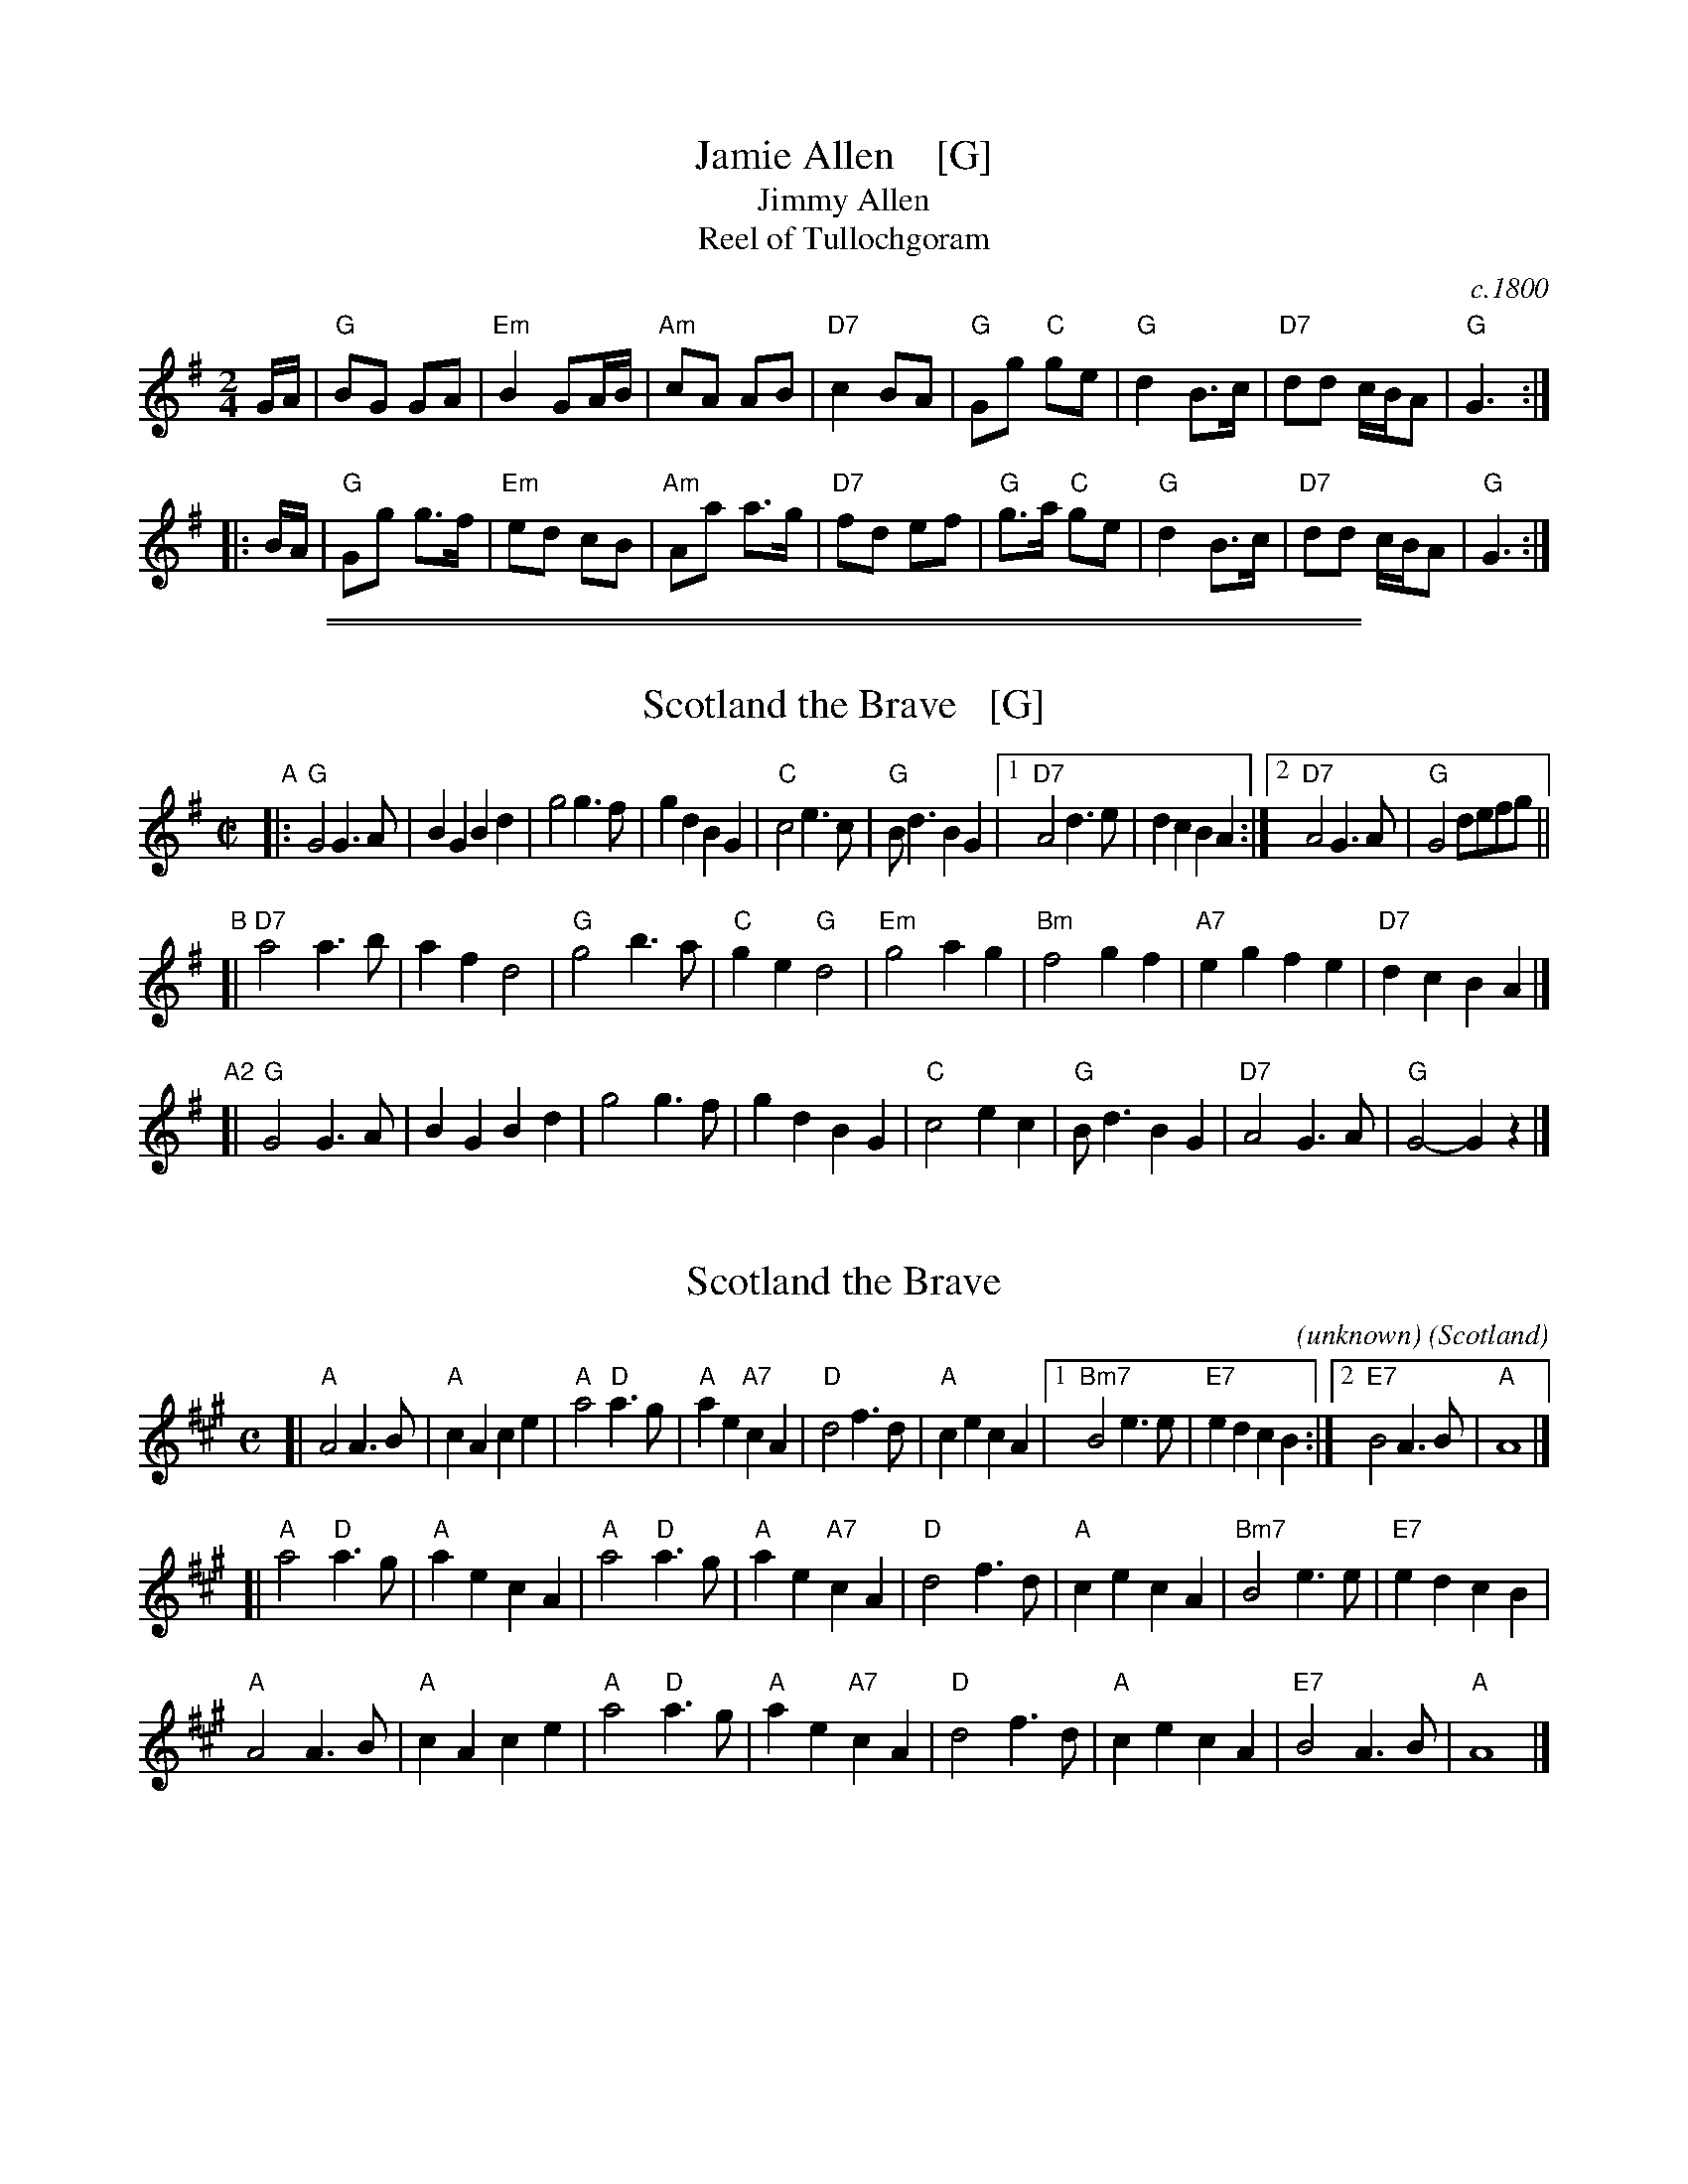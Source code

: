 
X: 1
T: Jamie Allen    [G]
T: Jimmy Allen
T: Reel of Tullochgoram
O: c.1800
R: reel
S: page labelled "VII-10", "Northumbrian Pipers 8" and "Potomac Valley"
Z: John Chambers <jc:trillian.mit.edu>
N: Jamie Allen (1734-1810) was a Northumbrian small-pipes player.
N: This tune is attributed to him, but the details aren't known.
M: 2/4
L: 1/8
K: G
G/A/ |\
"G"BG GA | "Em"B2 GA/B/ | "Am"cA AB | "D7"c2 BA |\
"G"Gg "C"ge | "G"d2 B>c | "D7"dd c/B/A | "G"G3 :|
|: B/A/ |\
"G"Gg g>f | "Em"ed cB | "Am"Aa a>g | "D7"fd ef |\
"G"g>a "C"ge | "G"d2 B>c | "D7"dd c/B/A | "G"G3 :|

%%sep 1 0 500
%%sep 1 0 500


X: 1
T: Scotland the Brave   [G]
R: march
Z: 1997 by John Chambers <jc:trillian.mit.edu>
B: "The Gesto Collection of Highland Music" (Keith Norman Macdonald) 1891-5?
M: C|
L: 1/4
K: G
"A"|:\
"G"G2 G>A | BG Bd | g2 g>f | gd BG |\
"C"c2 e>c | "G"B<d BG |1 "D7"A2 d>e | dc BA :|2 "D7"A2 G>A | "G"G2 d/e/f/g/ ||
"B"[|\
"D7"a2 a>b | af d2 | "G"g2 b>a | "C"ge "G"d2 |\
"Em"g2 ag | "Bm"f2gf | "A7"eg fe | "D7"dc BA |]
"A2"[|\
"G"G2 G>A | BG Bd | g2 g>f | gd BG |\
"C"c2 ec | "G"B<d BG | "D7"A2 G>A | "G"G2- Gz |]


X: 1
T: Scotland the Brave
C: (unknown)
%Date: 1911
O: Scotland
R: march
B: Version from the Concord Slow Scottish Jam session binder 2.
S: arr. B. McOwen, Sept 2001
Z: 2015 John Chambers <jc:trillian.mit.edu>
M: C
L: 1/8
K: A
[|\
"A"A4 A3B | "A"c2A2 c2e2 | "A"a4 "D"a3g | "A"a2e2 "A7"c2A2 |\
"D"d4 f3d | "A"c2e2 c2A2 |1 "Bm7"B4 e3e | "E7"e2d2 c2B2 :|2 "E7"B4 A3B | "A"A8 |]
[|\
"A"a4 "D"a3g | "A"a2e2 c2A2 | "A"a4 "D"a3g | "A"a2e2 "A7"c2A2 |\
"D"d4 f3d | "A"c2e2 c2A2 | "Bm7"B4 e3e | "E7"e2d2 c2B2 |
"A"A4 A3B | "A"c2A2 c2e2 | "A"a4 "D"a3g | "A"a2e2 "A7"c2A2 |\
"D"d4 f3d | "A"c2e2 c2A2 | "E7"B4 A3B | "A"A8 |]
